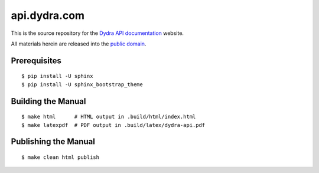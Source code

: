 *************
api.dydra.com
*************

This is the source repository for the
`Dydra API documentation <http://api.dydra.com/>`__ website.

All materials herein are released into the
`public domain <https://creativecommons.org/publicdomain/zero/1.0/>`__.

Prerequisites
=============

::

   $ pip install -U sphinx
   $ pip install -U sphinx_bootstrap_theme

Building the Manual
===================

::

   $ make html      # HTML output in .build/html/index.html
   $ make latexpdf  # PDF output in .build/latex/dydra-api.pdf

Publishing the Manual
=====================

::

   $ make clean html publish
